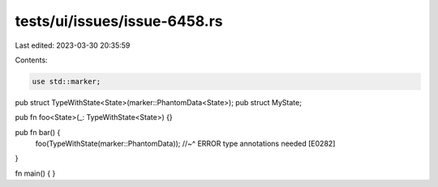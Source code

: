 tests/ui/issues/issue-6458.rs
=============================

Last edited: 2023-03-30 20:35:59

Contents:

.. code-block:: rs

    use std::marker;

pub struct TypeWithState<State>(marker::PhantomData<State>);
pub struct MyState;

pub fn foo<State>(_: TypeWithState<State>) {}

pub fn bar() {
   foo(TypeWithState(marker::PhantomData));
   //~^ ERROR type annotations needed [E0282]
}

fn main() {
}



